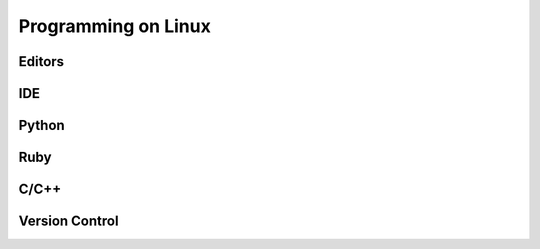 Programming on Linux
====================

Editors
-------

IDE
----

Python
------

Ruby
----

C/C++
-----


Version Control
---------------
